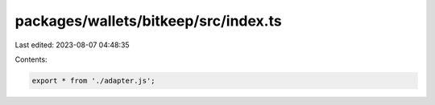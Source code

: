 packages/wallets/bitkeep/src/index.ts
=====================================

Last edited: 2023-08-07 04:48:35

Contents:

.. code-block:: ts

    export * from './adapter.js';


